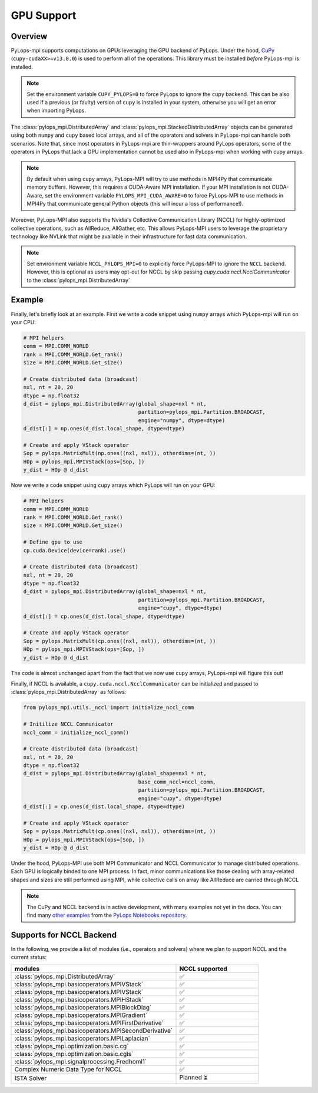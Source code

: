 .. _gpu:

GPU Support
===========

Overview
--------
PyLops-mpi supports computations on GPUs leveraging the GPU backend of PyLops. Under the hood,
`CuPy <https://cupy.dev/>`_ (``cupy-cudaXX>=v13.0.0``) is used to perform all of the operations.
This library must be installed *before* PyLops-mpi is installed.

.. note::

   Set the environment variable ``CUPY_PYLOPS=0`` to force PyLops to ignore the ``cupy`` backend.
   This can be also used if a previous (or faulty) version of ``cupy`` is installed in your system,
   otherwise you will get an error when importing PyLops.


The :class:`pylops_mpi.DistributedArray` and :class:`pylops_mpi.StackedDistributedArray` objects can be 
generated using both ``numpy`` and ``cupy`` based local arrays, and all of the operators and solvers in PyLops-mpi 
can handle both scenarios. Note that, since most operators in PyLops-mpi are thin-wrappers around PyLops operators,
some of the operators in PyLops that lack a GPU implementation cannot be used also in PyLops-mpi when working with
cupy arrays.

.. note::

   By default when using ``cupy`` arrays, PyLops-MPI will try to use methods in MPI4Py that communicate memory buffers.
   However, this requires a CUDA-Aware MPI installation. If your MPI installation is not CUDA-Aware, set the 
   environment variable ``PYLOPS_MPI_CUDA_AWARE=0`` to force PyLops-MPI to use methods in  MPI4Py that communicate
   general Python objects (this will incur a loss of performance!).


Moreover, PyLops-MPI also supports the Nvidia's Collective Communication Library (NCCL) for highly-optimized
collective operations, such as AllReduce, AllGather, etc. This allows PyLops-MPI users to leverage the
proprietary technology like NVLink that might be available in their infrastructure for fast data communication.

.. note::

   Set environment variable ``NCCL_PYLOPS_MPI=0`` to explicitly force PyLops-MPI to ignore the ``NCCL`` backend.
   However, this is optional as users may opt-out for NCCL by skip passing `cupy.cuda.nccl.NcclCommunicator` to
   the :class:`pylops_mpi.DistributedArray` 

Example
-------

Finally, let's briefly look at an example. First we write a code snippet using
``numpy`` arrays which PyLops-mpi will run on your CPU:

.. code-block:: python

    # MPI helpers
    comm = MPI.COMM_WORLD
    rank = MPI.COMM_WORLD.Get_rank()
    size = MPI.COMM_WORLD.Get_size()
    
    # Create distributed data (broadcast)
    nxl, nt = 20, 20
    dtype = np.float32
    d_dist = pylops_mpi.DistributedArray(global_shape=nxl * nt,                                   
                                         partition=pylops_mpi.Partition.BROADCAST,
                                         engine="numpy", dtype=dtype)
    d_dist[:] = np.ones(d_dist.local_shape, dtype=dtype)
    
    # Create and apply VStack operator
    Sop = pylops.MatrixMult(np.ones((nxl, nxl)), otherdims=(nt, ))
    HOp = pylops_mpi.MPIVStack(ops=[Sop, ])
    y_dist = HOp @ d_dist
    

Now we write a code snippet using ``cupy`` arrays which PyLops will run on 
your GPU:

.. code-block:: python

    # MPI helpers
    comm = MPI.COMM_WORLD
    rank = MPI.COMM_WORLD.Get_rank()
    size = MPI.COMM_WORLD.Get_size()
    
    # Define gpu to use
    cp.cuda.Device(device=rank).use()

    # Create distributed data (broadcast)
    nxl, nt = 20, 20
    dtype = np.float32
    d_dist = pylops_mpi.DistributedArray(global_shape=nxl * nt,                                   
                                         partition=pylops_mpi.Partition.BROADCAST,
                                         engine="cupy", dtype=dtype)
    d_dist[:] = cp.ones(d_dist.local_shape, dtype=dtype)
    
    # Create and apply VStack operator
    Sop = pylops.MatrixMult(cp.ones((nxl, nxl)), otherdims=(nt, ))
    HOp = pylops_mpi.MPIVStack(ops=[Sop, ])
    y_dist = HOp @ d_dist

The code is almost unchanged apart from the fact that we now use ``cupy`` arrays,
PyLops-mpi will figure this out!

Finally, if NCCL is available, a ``cupy.cuda.nccl.NcclCommunicator`` can be initialized and passed to :class:`pylops_mpi.DistributedArray`
as follows:

.. code-block:: python

    from pylops_mpi.utils._nccl import initialize_nccl_comm

    # Initilize NCCL Communicator
    nccl_comm = initialize_nccl_comm()

    # Create distributed data (broadcast)
    nxl, nt = 20, 20
    dtype = np.float32
    d_dist = pylops_mpi.DistributedArray(global_shape=nxl * nt,
                                         base_comm_nccl=nccl_comm,
                                         partition=pylops_mpi.Partition.BROADCAST,
                                         engine="cupy", dtype=dtype)
    d_dist[:] = cp.ones(d_dist.local_shape, dtype=dtype)

    # Create and apply VStack operator
    Sop = pylops.MatrixMult(cp.ones((nxl, nxl)), otherdims=(nt, ))
    HOp = pylops_mpi.MPIVStack(ops=[Sop, ])
    y_dist = HOp @ d_dist

Under the hood, PyLops-MPI use both MPI Communicator and NCCL Communicator to manage distributed operations. Each GPU is logically binded to 
one MPI process. In fact, minor communications like those dealing with array-related shapes and sizes are still performed using MPI, while collective calls on array like AllReduce are carried through NCCL

.. note::

   The CuPy and NCCL backend is in active development, with many examples not yet in the docs.
   You can find many `other examples <https://github.com/PyLops/pylops_notebooks/tree/master/developement-mpi/Cupy_MPI>`_ from the `PyLops Notebooks repository <https://github.com/PyLops/pylops_notebooks>`_.

Supports for NCCL Backend
----------------------------
In the following, we provide a list of modules (i.e., operators and solvers) where we plan to support NCCL and the current status:

.. list-table::
   :widths: 50 25 
   :header-rows: 1

   * - modules
     - NCCL supported
   * - :class:`pylops_mpi.DistributedArray`
     - ✅ 
   * - :class:`pylops_mpi.basicoperators.MPIVStack`
     - ✅ 
   * - :class:`pylops_mpi.basicoperators.MPIVStack`
     - ✅ 
   * - :class:`pylops_mpi.basicoperators.MPIHStack`
     - ✅ 
   * - :class:`pylops_mpi.basicoperators.MPIBlockDiag`
     - ✅ 
   * - :class:`pylops_mpi.basicoperators.MPIGradient`
     - ✅ 
   * - :class:`pylops_mpi.basicoperators.MPIFirstDerivative`
     - ✅ 
   * - :class:`pylops_mpi.basicoperators.MPISecondDerivative`
     - ✅ 
   * - :class:`pylops_mpi.basicoperators.MPILaplacian`
     - ✅ 
   * - :class:`pylops_mpi.optimization.basic.cg`
     - ✅ 
   * - :class:`pylops_mpi.optimization.basic.cgls`
     - ✅ 
   * - :class:`pylops_mpi.signalprocessing.Fredhoml1`
     - ✅ 
   * - Complex Numeric Data Type for NCCL 
     - ✅ 
   * - ISTA Solver
     - Planned ⏳